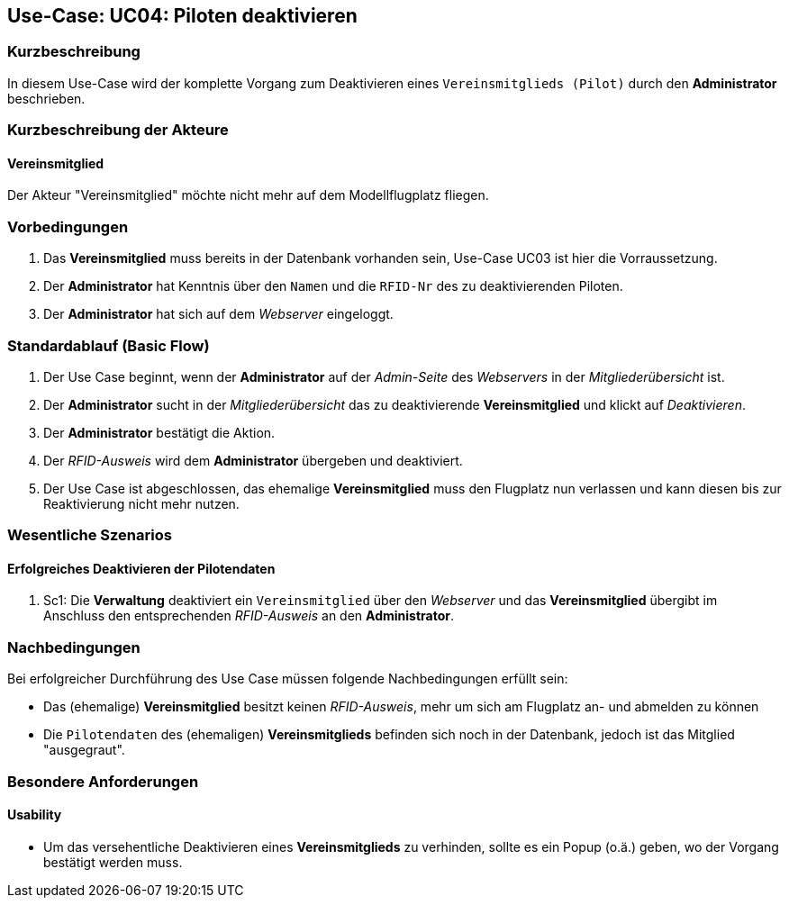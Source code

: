 == Use-Case: UC04: Piloten deaktivieren
===	Kurzbeschreibung
In diesem Use-Case wird der komplette Vorgang zum Deaktivieren eines `Vereinsmitglieds (Pilot)` durch den *Administrator* beschrieben.

===	Kurzbeschreibung der Akteure
==== Vereinsmitglied
Der Akteur "Vereinsmitglied" möchte nicht mehr auf dem Modellflugplatz fliegen.

=== Vorbedingungen
. Das *Vereinsmitglied* muss bereits in der Datenbank vorhanden sein, Use-Case UC03 ist hier die Vorraussetzung.
. Der *Administrator* hat Kenntnis über den `Namen` und die `RFID-Nr` des zu deaktivierenden Piloten.
. Der *Administrator* hat sich auf dem _Webserver_ eingeloggt.

=== Standardablauf (Basic Flow)

. Der Use Case beginnt, wenn der *Administrator* auf der _Admin-Seite_ des _Webservers_ in der _Mitgliederübersicht_ ist.
. Der *Administrator* sucht in der _Mitgliederübersicht_ das zu deaktivierende *Vereinsmitglied* und klickt auf _Deaktivieren_.
. Der *Administrator* bestätigt die Aktion.
. Der _RFID-Ausweis_ wird dem *Administrator* übergeben und deaktiviert.
. Der Use Case ist abgeschlossen, das ehemalige *Vereinsmitglied* muss den Flugplatz nun verlassen und kann diesen bis zur Reaktivierung nicht mehr nutzen.

=== Wesentliche Szenarios

==== Erfolgreiches Deaktivieren der Pilotendaten
. Sc1: Die *Verwaltung* deaktiviert ein `Vereinsmitglied` über den _Webserver_ und das *Vereinsmitglied* übergibt im Anschluss den entsprechenden _RFID-Ausweis_ an den *Administrator*.

===	Nachbedingungen
Bei erfolgreicher Durchführung des Use Case müssen folgende Nachbedingungen erfüllt sein:

* Das (ehemalige) *Vereinsmitglied* besitzt keinen _RFID-Ausweis_, mehr um sich am Flugplatz an- und abmelden zu können
* Die `Pilotendaten` des (ehemaligen) *Vereinsmitglieds* befinden sich noch in der Datenbank, jedoch ist das Mitglied "ausgegraut".

=== Besondere Anforderungen
==== Usability

* Um das versehentliche Deaktivieren eines *Vereinsmitglieds* zu verhinden, sollte es ein Popup (o.ä.) geben, wo der Vorgang bestätigt werden muss.